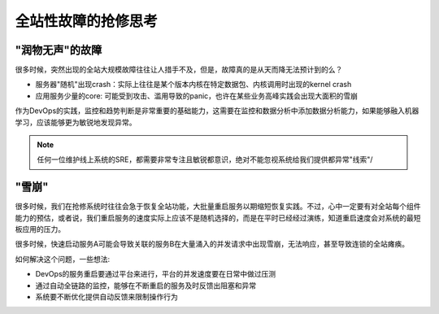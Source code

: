 .. _site_fail_recover:

======================
全站性故障的抢修思考
======================

"润物无声"的故障
==================

很多时候，突然出现的全站大规模故障往往让人措手不及，但是，故障真的是从天而降无法预计到的么？

- 服务器"随机"出现crash：实际上往往是某个版本内核在特定数据包、内核调用时出现的kernel crash
- 应用服务少量的core: 可能受到攻击、滥用导致的panic，也许在某些业务高峰实践会出现大面积的雪崩

作为DevOps的实践，监控和趋势判断是非常重要的基础能力，这需要在监控和数据分析中添加数据分析能力，如果能够融入机器学习，应该能够更为敏锐地发现异常。

.. note::

   任何一位维护线上系统的SRE，都需要非常专注且敏锐都意识，绝对不能忽视系统给我们提供都异常"线索"/

"雪崩"
============

很多时候，我们在抢修系统时往往会急于恢复全站功能，大批量重启服务以期缩短恢复实践。不过，心中一定要有对全站每个组件能力的预估，或者说，我们重启服务的速度实际上应该不是随机选择的，而是在平时已经经过演练，知道重启速度会对系统的最短板应用的压力。

很多时候，快速启动服务A可能会导致关联的服务B在大量涌入的并发请求中出现雪崩，无法响应，甚至导致连锁的全站瘫痪。

如何解决这个问题，一些想法:

- DevOps的服务重启要通过平台来进行，平台的并发速度要在日常中做过压测
- 通过自动全链路的监控，能够在不断重启的服务及时反馈出阻塞和异常
- 系统要不断优化提供自动反馈来限制操作行为
